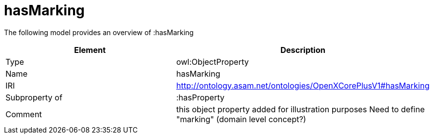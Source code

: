 // This file was created automatically by title Untitled No version .
// DO NOT EDIT!

= hasMarking

//Include information from owl files

The following model provides an overview of :hasMarking

|===
|Element |Description

|Type
|owl:ObjectProperty

|Name
|hasMarking

|IRI
|http://ontology.asam.net/ontologies/OpenXCorePlusV1#hasMarking

|Subproperty of
|:hasProperty

|Comment
|this object property added for illustration purposes
Need to define "marking" (domain level concept?)

|===
